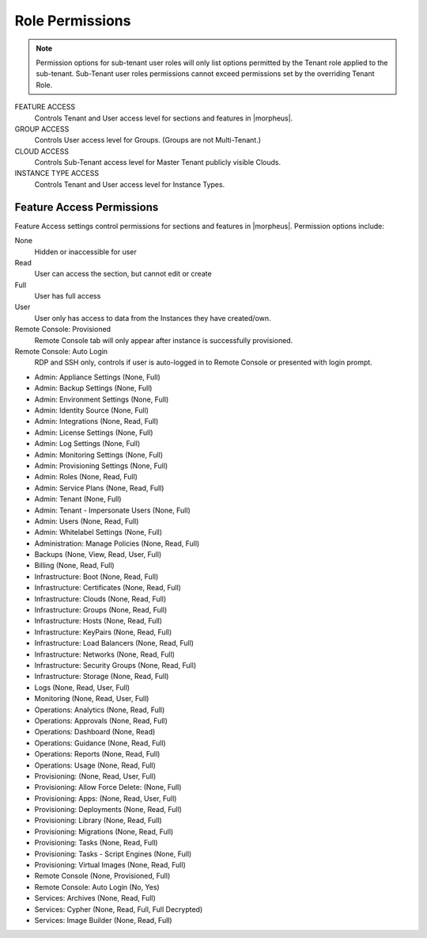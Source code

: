 Role Permissions
^^^^^^^^^^^^^^^^

.. NOTE:: Permission options for sub-tenant user roles will only list options permitted by the Tenant role applied to the sub-tenant. Sub-Tenant user roles permissions cannot exceed permissions set by the overriding Tenant Role.

FEATURE ACCESS
  Controls Tenant and User access level for sections and features in |morpheus|.
GROUP ACCESS
  Controls User access level for Groups. (Groups are not Multi-Tenant.)
CLOUD ACCESS
  Controls Sub-Tenant access level for Master Tenant publicly visible Clouds.
INSTANCE TYPE ACCESS
  Controls Tenant and User access level for Instance Types.

Feature Access Permissions
``````````````````````````
Feature Access settings control permissions for sections and features in |morpheus|. Permission options include:

None
  Hidden or inaccessible for user
Read
  User can access the section, but cannot edit or create
Full
  User has full access
User
  User only has access to data from the Instances they have created/own.
Remote Console: Provisioned
  Remote Console tab will only appear after instance is successfully provisioned.
Remote Console: Auto Login
  RDP and SSH only, controls if user is auto-logged in to Remote Console or presented with login prompt.

- Admin: Appliance Settings (None, Full)
- Admin: Backup Settings (None, Full)
- Admin: Environment Settings	(None, Full)
- Admin: Identity Source	(None, Full)
- Admin: Integrations	(None, Read, Full)
- Admin: License Settings	(None, Full)
- Admin: Log Settings	(None, Full)
- Admin: Monitoring Settings	(None, Full)
- Admin: Provisioning Settings	(None, Full)
- Admin: Roles	(None, Read, Full)
- Admin: Service Plans	(None, Read, Full)
- Admin: Tenant	(None, Full)
- Admin: Tenant - Impersonate Users	(None, Full)
- Admin: Users	(None, Read, Full)
- Admin: Whitelabel Settings	(None, Full)
- Administration: Manage Policies	(None, Read, Full)
- Backups	(None, View, Read, User, Full)
- Billing	(None, Read, Full)
- Infrastructure: Boot	(None, Read, Full)
- Infrastructure: Certificates	(None, Read, Full)
- Infrastructure: Clouds	(None, Read, Full)
- Infrastructure: Groups	(None, Read, Full)
- Infrastructure: Hosts	(None, Read, Full)
- Infrastructure: KeyPairs	(None, Read, Full)
- Infrastructure: Load Balancers	(None, Read, Full)
- Infrastructure: Networks	(None, Read, Full)
- Infrastructure: Security Groups (None, Read, Full)
- Infrastructure: Storage (None, Read, Full)
- Logs (None, Read, User, Full)
- Monitoring (None, Read, User, Full)
- Operations: Analytics (None, Read, Full)
- Operations: Approvals (None, Read, Full)
- Operations: Dashboard (None, Read)
- Operations: Guidance (None, Read, Full)
- Operations: Reports (None, Read, Full)
- Operations: Usage (None, Read, Full)
- Provisioning: (None, Read, User, Full)
- Provisioning: Allow Force Delete: (None, Full)
- Provisioning: Apps: (None, Read, User, Full)
- Provisioning: Deployments (None, Read, Full)
- Provisioning: Library (None, Read, Full)
- Provisioning: Migrations (None, Read, Full)
- Provisioning: Tasks (None, Read, Full)
- Provisioning: Tasks - Script Engines (None, Full)
- Provisioning: Virtual Images (None, Read, Full)
- Remote Console (None, Provisioned, Full)
- Remote Console: Auto Login (No, Yes)
- Services: Archives (None, Read, Full)
- Services: Cypher (None, Read, Full, Full Decrypted)
- Services: Image Builder (None, Read, Full)
